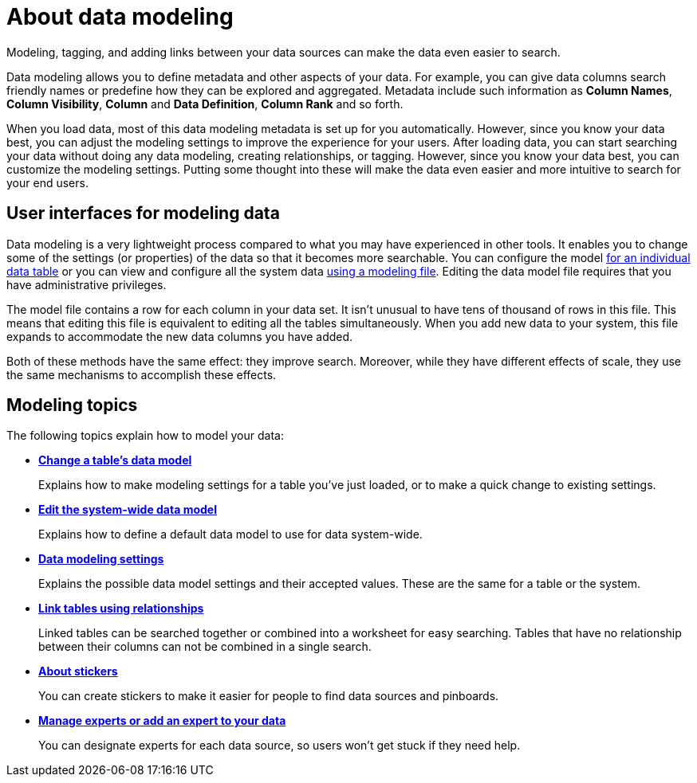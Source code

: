 = About data modeling

Modeling, tagging, and adding links between your data sources can make the data even easier to search.

Data modeling allows you to define metadata and other aspects of your data.
For example, you can give data columns search friendly names or predefine how they can be explored and aggregated.
Metadata include such information as *Column Names*, *Column Visibility*, *Column* and *Data Definition*, *Column Rank* and so forth.

When you load data, most of this data modeling metadata is set up for you automatically.
However, since you know your data best, you can adjust the modeling settings to improve the experience for your users.
After loading data, you can start searching your data without doing any data modeling, creating relationships, or tagging.
However, since you know your data best, you can customize the modeling settings.
Putting some thought into these will make the data even easier and more intuitive to search for your end users.

== User interfaces for modeling data

Data modeling is a very lightweight process compared to what you may have experienced in other tools.
It enables you to change some of the settings (or properties) of the data so that it becomes more searchable.
You can configure the model xref:model-data-in-UI.adoc[for an individual data table] or you can view and configure all the system data xref:edit-model-file.adoc[using a modeling file].
Editing the data model file requires that you have administrative privileges.

The model file contains a row for each column in your data set.
It isn't unusual to have tens of thousand of rows in this file.
This means that editing this file is equivalent to editing all the tables simultaneously.
When you add new data to your system, this file expands to accommodate the new data columns you have added.

Both of these methods have the same effect: they improve search.
Moreover, while they have different effects of scale, they use the same mechanisms to accomplish these effects.

== Modeling topics

The following topics explain how to model your data:

* *xref:model-data-in-UI.adoc[Change a table's data model]*
+
Explains how to make modeling settings for a table you've just loaded, or to make a quick change to existing settings.
* *xref:edit-model-file.adoc[Edit the system-wide data model]*
+
Explains how to define a default data model to use for data system-wide.
* *xref:data-modeling-settings.adoc[Data modeling settings]*
+
Explains the possible data model settings and their accepted values.
These are the same for a table or the system.
* *xref:about-relationships.adoc[Link tables using relationships]*
+
Linked tables can be searched together or combined into a worksheet for easy searching.
Tables that have no relationship between their columns can not be combined in a single search.
* *xref:stickers-concept.adoc[About stickers]*
+
You can create stickers to make it easier for people to find data sources and pinboards.
* *xref:add-expert.adoc[Manage experts or add an expert to your data]*
+
You can designate experts for each data source, so users won't get stuck if they need help.
